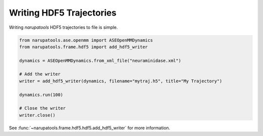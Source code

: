 #########################
Writing HDF5 Trajectories
#########################

Writing *narupatools* HDF5 trajectories to file is simple.

.. code-block:: python

   from narupatools.ase.openmm import ASEOpenMMDynamics
   from narupatools.frame.hdf5 import add_hdf5_writer

   dynamics = ASEOpenMMDynamics.from_xml_file("neuraminidase.xml")

   # Add the writer
   writer = add_hdf5_writer(dynamics, filename="mytraj.h5", title="My Trajectory")

   dynamics.run(100)

   # Close the writer
   writer.close()

See :func:`~narupatools.frame.hdf5.hdf5.add_hdf5_writer` for more information.